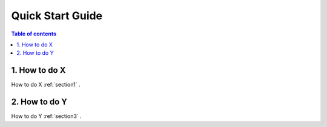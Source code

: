 ===================
Quick Start Guide
===================

.. contents:: Table of contents
   :local:
   :backlinks: entry
   :depth: 2


1. How to do X
-----------

How to do X :ref:`section1` .

2. How to do Y
----------------

How to do Y :ref:`section3` .

